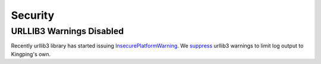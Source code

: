 Security
--------

URLLIB3 Warnings Disabled
^^^^^^^^^^^^^^^^^^^^^^^^^

Recently urllib3 library has started issuing
`InsecurePlatformWarning <https://urllib3.readthedocs.org/en/latest/security.html#insecureplatformwarning>`__.
We `suppress <kingpin/actors/rightscale/api.py>`__ urllib3 warnings to
limit log output to Kingping's own.
